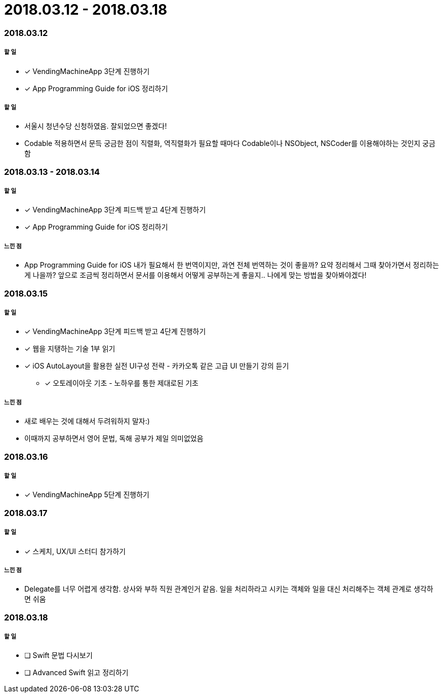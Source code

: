 = 2018.03.12 - 2018.03.18

=== 2018.03.12

===== 할 일
* [*] VendingMachineApp 3단계 진행하기
* [*] App Programming Guide for iOS 정리하기

===== 할 일
* 서울시 청년수당 신청하였음. 잘되었으면 좋겠다!
* Codable 적용하면서 문득 궁금한 점이 직렬화, 역직렬화가 필요할 때마다 Codable이나 NSObject, NSCoder를 이용해야하는 것인지 궁금함

=== 2018.03.13 - 2018.03.14

===== 할 일
* [*] VendingMachineApp 3단계 피드백 받고 4단계 진행하기 
* [*] App Programming Guide for iOS 정리하기

===== 느낀 점
* App Programming Guide for iOS 내가 필요해서 한 번역이지만, 과연 전체 번역하는 것이 좋을까? 요약 정리해서 그때 찾아가면서 정리하는게 나을까?
앞으로 조금씩 정리하면서 문서를 이용해서 어떻게 공부하는게 좋을지.. 나에게 맞는 방법을 찾아봐야겠다!

=== 2018.03.15

===== 할 일
* [*] VendingMachineApp 3단계 피드백 받고 4단계 진행하기 
* [*] 웹을 지탱하는 기술 1부 읽기
* [*] iOS AutoLayout을 활용한 실전 UI구성 전략 - 카카오톡 같은 고급 UI 만들기 강의 듣기
** [*] 오토레이아웃 기초 - 노하우를 통한 제대로된 기초

===== 느낀 점
* 새로 배우는 것에 대해서 두려워하지 말자:) 
* 이때까지 공부하면서 영어 문법, 독해 공부가 제일 의미없었음

=== 2018.03.16

===== 할 일
* [*] VendingMachineApp 5단계 진행하기

=== 2018.03.17

===== 할 일
* [*] 스케치, UX/UI 스터디 참가하기

===== 느낀 점
* Delegate를 너무 어렵게 생각함. 상사와 부하 직원 관계인거 같음. 일을 처리하라고 시키는 객체와 일을 대신 처리해주는 객체 관계로 생각하면 쉬움

=== 2018.03.18

===== 할 일
* [ ] Swift 문법 다시보기
* [ ] Advanced Swift 읽고 정리하기 